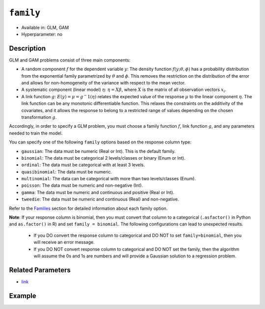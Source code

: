 ``family``
----------

- Available in: GLM, GAM
- Hyperparameter: no

Description
~~~~~~~~~~~

GLM and GAM problems consist of three main components:

- A random component :math:`f` for the dependent variable :math:`y`: The density function :math:`f(y;\theta,\phi)` has a probability distribution from the exponential family parametrized by :math:`\theta` and :math:`\phi`. This removes the restriction on the distribution of the error and allows for non-homogeneity of the variance with respect to the mean vector. 
- A systematic component (linear model) :math:`\eta`: :math:`\eta = X\beta`, where :math:`X` is the matrix of all observation vectors :math:`x_i`.
- A link function :math:`g`: :math:`E(y) = \mu = {g^-1}(\eta)` relates the expected value of the response :math:`\mu` to the linear component :math:`\eta`. The link function can be any monotonic differentiable function. This relaxes the constraints on the additivity of the covariates, and it allows the response to belong to a restricted range of values depending on the chosen transformation :math:`g`. 

Accordingly, in order to specify a GLM problem, you must choose a family function :math:`f`, link function :math:`g`, and any parameters needed to train the model.

You can specify one of the following ``family`` options based on the response column type:

- ``gaussian``: The data must be numeric (Real or Int). This is the default family.
- ``binomial``: The data must be categorical 2 levels/classes or binary (Enum or Int).
- ``ordinal``: The data must be categorical with at least 3 levels. 
- ``quasibinomial``: The data must be numeric.
- ``multinomial``: The data can be categorical with more than two levels/classes (Enum).
- ``poisson``: The data must be numeric and non-negative (Int).
- ``gamma``: The data must be numeric and continuous and positive (Real or Int).
- ``tweedie``: The data must be numeric and continuous (Real) and non-negative.

Refer to the `Families <../glm.html#families>`__ section for detailed information about each family option. 

**Note**: If your response column is binomial, then you must convert that column to a categorical (``.asfactor()`` in Python and ``as.factor()`` in R) and set ``family = binomial``. The following configurations can lead to unexpected results. 

 - If you DO convert the response column to categorical and DO NOT to set ``family=binomial``, then you will receive an error message.
 - If you DO NOT convert response column to categorical and DO NOT set the family, then the algorithm will assume the 0s and 1s are numbers and will provide a Gaussian solution to a regression problem.

Related Parameters
~~~~~~~~~~~~~~~~~~

- `link <link.html>`__

Example
~~~~~~~

.. tabs::
   .. code-tab:: r R

		library(h2o)
		h2o.init()

		# import the cars dataset:
		# this dataset is used to classify whether or not a car is economical based on
		# the car's displacement, power, weight, and acceleration, and the year it was made
		cars <- h2o.importFile("https://s3.amazonaws.com/h2o-public-test-data/smalldata/junit/cars_20mpg.csv")

		# convert response column to a factor
		cars["economy_20mpg"] <- as.factor(cars["economy_20mpg"])

		# set the predictor names and the response column name
		predictors <- c("displacement","power","weight","acceleration","year")
		response <- "economy_20mpg"

		# split into train and validation
		cars.splits <- h2o.splitFrame(data = cars, ratios = .8)
		train <- cars.splits[[1]]
		valid <- cars.splits[[2]]

		# try using the `family` parameter:
		car_glm <- h2o.glm(x = predictors, y = response, family = 'binomial', training_frame = train, 
		                   validation_frame = valid)

		# print the auc for your validation data
		print(h2o.auc(car_glm, valid = TRUE))
   
   .. code-tab:: python

		import h2o
		from h2o.estimators.glm import H2OGeneralizedLinearEstimator
		h2o.init()

		# import the cars dataset:
		# this dataset is used to classify whether or not a car is economical based on
		# the car's displacement, power, weight, and acceleration, and the year it was made
		cars = h2o.import_file("https://s3.amazonaws.com/h2o-public-test-data/smalldata/junit/cars_20mpg.csv")

		# convert response column to a factor
		cars["economy_20mpg"] = cars["economy_20mpg"].asfactor()

		# set the predictor names and the response column name
		predictors = ["displacement","power","weight","acceleration","year"]
		response = "economy_20mpg"

		# split into train and validation sets
		train, valid = cars.split_frame(ratios = [.8])

		# try using the `family` parameter:
		# Initialize and train a GLM
		cars_glm = H2OGeneralizedLinearEstimator(family = 'binomial')
		cars_glm.train(x = predictors, y = response, training_frame = train, validation_frame = valid)

		# print the auc for the validation data
		cars_glm.auc(valid = True)

